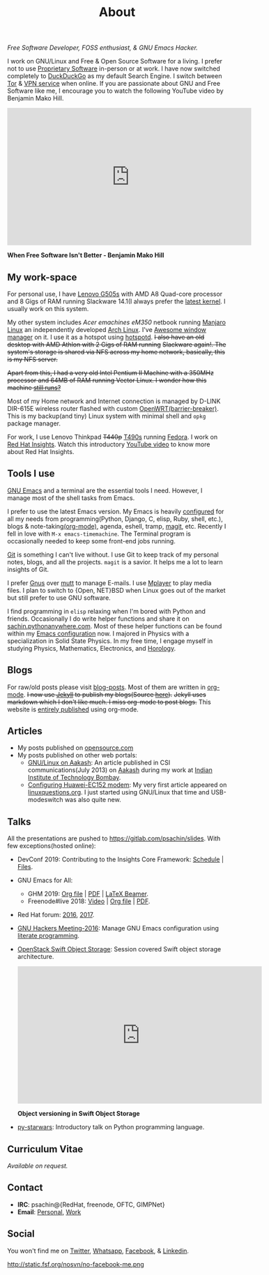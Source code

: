 #+title: About
#+filetags: about

   #+ATTR_HTML: :class center no-border
   [[file:../../images/about/isitme.png]]

   #+ATTR_HTML: :style text-align:center
   /Free Software Developer, FOSS enthusiast, & GNU Emacs Hacker./

   I work on GNU/Linux and Free & Open Source Software for a living. I prefer
   not to use [[https://www.gnu.org/proprietary/][Proprietary Software]] in-person or at work. I have now switched
   completely to [[https://duckduckgo.com/][DuckDuckGo]] as my default Search Engine. I switch between [[https://www.torproject.org/][Tor]] &
   [[https://www.privateinternetaccess.com/][VPN service]] when online. If you are passionate about GNU and Free Software
   like me, I encourage you to watch the following YouTube video by Benjamin
   Mako Hill.

   #+HTML: <div class="video-container"><iframe class="video-iframe" width="560" height="315" src="https://www.youtube.com/embed/Er1pM9suxvE" frameborder="0" allow="accelerometer; autoplay; clipboard-write; encrypted-media; gyroscope; picture-in-picture" allowfullscreen></iframe></div>
   *When Free Software Isn't Better - Benjamin Mako Hill*

** My work-space

   #+HTML: <img class='center' src='/images/about/workspace.svg' alt='My real workspace' />

   For personal use, I have [[https://www.lenovo.com/gb/en/laptops/lenovo/g-series/g505s/][Lenovo G505s]] with AMD A8 Quad-core processor and 8
   Gigs of RAM running Slackware 14.1(I always prefer the [[https://gitlab.com/psachin/bash_scripts/blob/master/build_my_kernel.sh][latest kernel]]. I
   usually work on this system.

   My other system includes /Acer emachines eM350/ netbook running [[https://manjaro.org/][Manjaro Linux]]
   an independently developed [[https://www.archlinux.org/][Arch Linux]]. I've [[http://awesomewm.org][Awesome window manager]] on it. I
   use it as a hotspot using [[https://github.com/psachin/hotspotd][hotspotd]]. +I also have an old desktop with AMD
   Athlon with 2 Gigs of RAM running+ +Slackware again!. The system's storage is
   shared via NFS across my home network, basically, this is my NFS server.+

   +Apart from this, I had a very old Intel Pentium II Machine with a 350MHz+
   +processor and 64MB of RAM running Vector Linux. I wonder how this machine
   [[./../photography/vector.html][still runs?]]+

   Most of my Home network and Internet connection is managed by D-LINK DIR-615E
   wireless router flashed with custom [[https://openwrt.org/][OpenWRT(barrier-breaker)]]. This is my
   backup(and tiny) Linux system with minimal shell and =opkg= package manager.

   For work, I use Lenovo Thinkpad +T440p+ [[../photography/thinkpad_t490s.org][T490s]] running [[https://getfedora.org/][Fedora]]. I work on [[https://www.redhat.com/en/technologies/management/insights][Red
   Hat Insights]]. Watch this introductory [[https://www.youtube.com/watch?v=MfRnKe-xxLM][YouTube video]] to know more about Red
   Hat Insights.

** Tools I use

   #+ATTR_HTML: :class center no-border
   [[file:../../images/about/tools-server-small.png]]

   [[https://www.gnu.org/software/emacs/][GNU Emacs]] and a terminal are the essential tools I need. However, I manage
   most of the shell tasks from Emacs.

   I prefer to use the latest Emacs version. My Emacs is heavily [[https://gitlab.com/psachin/emacs.d][configured]] for
   all my needs from programming(Python, Django, C, elisp, Ruby, shell, etc.),
   blogs & note-taking[[https://orgmode.org/][(org-mode)]], agenda, eshell, tramp, [[https://opensource.com/article/19/1/how-use-magit][magit]], etc. Recently I
   fell in love with =M-x emacs-timemachine=. The Terminal program is
   occasionally needed to keep some front-end jobs running.

   [[http://git-scm.com][Git]] is something I can't live without. I use Git to keep track of my personal
   notes, blogs, and all the projects. =magit= is a savior. It helps me a lot to
   learn insights of Git.

   I prefer [[https://www.emacswiki.org/emacs/GnusTutorial][Gnus]] over [[http://www.mutt.org/][mutt]] to manage E-mails. I use [[http://www.mplayerhq.hu/design7/info.html][Mplayer]] to play media files.
   I plan to switch to {Open, NET}BSD when Linux goes out of the market but
   still prefer to use GNU software.

   I find programming in =elisp= relaxing when I'm bored with Python and
   friends. Occasionally I do write helper functions and share it on
   [[http://sachin.pythonanywhere.com][sachin.pythonanywhere.com]]. Most of these helper functions can be found within
   my [[https://gitlab.com/psachin/emacs.d][Emacs configuration]] now. I majored in Physics with a specialization in
   Solid State Physics. In my free time, I engage myself in studying Physics,
   Mathematics, Electronics, and [[../horology/][Horology]].

** Blogs

   #+HTML: <img class='center' src='/images/about/pencil.svg' alt=Pencil' />

   For raw/old posts please visit [[https://gitlab.com/psachin/blog-posts][blog-posts]]. Most of them are written in
   [[http://orgmode.org/][org-mode]]. +I now use [[https://jekyllrb.com/][Jekyll]] to publish my blogs(Source [[https://github.com/psachin/psachin.github.io][here]]).+ +Jekyll uses
   markdown which I don't like much. I miss org-mode to post blogs.+ This
   website is [[https://gitlab.com/psachin/psachin.gitlab.io][entirely published]] using org-mode.

** Articles
   - My posts published on [[https://opensource.com/users/psachin][opensource.com]]
   - My posts published on other web portals:
     * [[file:../assets/about/GNU_Linux_on_Aakash.pdf][GNU/Linux on Aakash]]: An article published in CSI
       communications(July 2013) on [[http://aakashlabs.org/gnu/][Aakash]] during my work at [[http://iitb.ac.in/][Indian Institute of
       Technology Bombay]].
     * [[http://www.linuxquestions.org/linux/answers/hardware/configuring_huaweiec152_modem][Configuring Huawei-EC152 modem]]: My very first article appeared on
       [[https://www.linuxquestions.org/][linuxquestions.org]]. I just started using GNU/Linux that time and
       USB-modeswitch was also quite new.

** Talks

   All the presentations are pushed to [[https://gitlab.com/psachin/slides][https://gitlab.com/psachin/slides]]. With
   few exceptions(hosted online):

   - DevConf 2019: Contributing to the Insights Core Framework: [[https://devconfin19.sched.com/speaker/psachin][Schedule]] | [[https://github.com/psachin/analysis-plugins][Files]].
   - GNU Emacs for All:
     - GHM 2019: [[https://gitlab.com/psachin/slides/blob/master/ghm_2019/index.org][Org file]] | [[https://psachin.gitlab.io/assets/slides/GNU_Emacs_for_all_GHM_2019.pdf][PDF]] | [[https://gitlab.com/psachin/slides/blob/master/ghm_2019/latex_beamer.pdf][LaTeX Beamer]].
     - Freenode#live 2018: [[https://www.youtube.com/watch?v=FOZ2KZpl4OM][Video]] | [[https://gitlab.com/psachin/psachin.gitlab.io/blob/master/slides/gnu_emacs_for_all/index.org][Org file]] | [[https://psachin.gitlab.io/assets/slides/GNU_Emacs_for_all.pdf][PDF]].
   - Red Hat forum: [[http://redhat.slides.com/psachin/rh-forum-2016][2016]], [[https://github.com/psachin/slides/blob/master/RH-forum/RedHatCloudForms-2017-Sachin.pdf][2017]].
   - [[http://psachin.github.io/.emacs.d/][GNU Hackers Meeting-2016]]: Manage GNU Emacs configuration using [[http://orgmode.org/worg/org-contrib/babel/intro.html][literate programming]].
   - [[http://redhat.slides.com/psachin/rhosp-swift-2016][OpenStack Swift Object Storage]]: Session covered Swift object storage
     architecture.

     #+HTML: <div class="video-container"><iframe class="video-iframe" width="560" height="315" src="https://www.youtube.com/embed/ru2iMJvUZjI" frameborder="0" allow="accelerometer; autoplay; clipboard-write; encrypted-media; gyroscope; picture-in-picture" allowfullscreen></iframe></div>
     *Object versioning in Swift Object Storage*

   - [[http://psachin.github.io/py-starwars/][py-starwars]]: Introductory talk on Python programming language.

** Curriculum Vitae
   /Available on request./

** Contact

   #+ATTR_HTML: :class center no-border
   [[file:../../images/about/skogskanten-300px.png]]

   - *IRC*: psachin@{RedHat, freenode, OFTC, GIMPNet}
   - *Email*: [[mailto:iclcoolster@gmail.com][Personal]], [[mailto:psachin@redhat.com][Work]]

** Social
   #+ATTR_HTML: :style text-align:center
   You won't find me on [[https://www.fsf.org/twitter][Twitter]], [[https://www.whatsapp.com/][Whatsapp]], [[https://www.fsf.org/facebook][Facebook]], & [[https://www.linkedin.com/][Linkedin]].
   #+ATTR_HTML: :class center no-border
   #+ATTR_HTML: :width 40%
   http://static.fsf.org/nosvn/no-facebook-me.png
